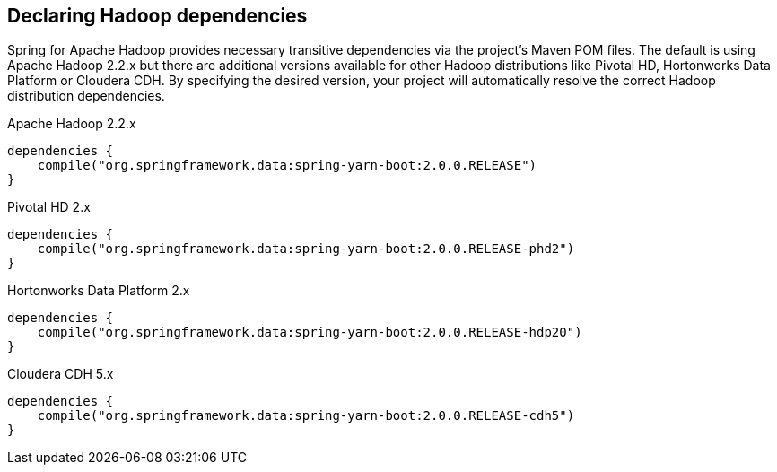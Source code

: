 == Declaring Hadoop dependencies

Spring for Apache Hadoop provides necessary transitive dependencies via 
the project's Maven POM files. The default is using Apache Hadoop 2.2.x
but there are additional versions available for other Hadoop distributions
like Pivotal HD, Hortonworks Data Platform or Cloudera CDH. By specifying 
the desired version, your project will automatically resolve the correct 
Hadoop distribution dependencies.

[source,groovy]
.Apache Hadoop 2.2.x
----
dependencies {
    compile("org.springframework.data:spring-yarn-boot:2.0.0.RELEASE")
}
----

[source,groovy]
.Pivotal HD 2.x
----
dependencies {
    compile("org.springframework.data:spring-yarn-boot:2.0.0.RELEASE-phd2")
}
----

[source,groovy]
.Hortonworks Data Platform 2.x
----
dependencies {
    compile("org.springframework.data:spring-yarn-boot:2.0.0.RELEASE-hdp20")
}
----

[source,groovy]
.Cloudera CDH 5.x
----
dependencies {
    compile("org.springframework.data:spring-yarn-boot:2.0.0.RELEASE-cdh5")
}
----

